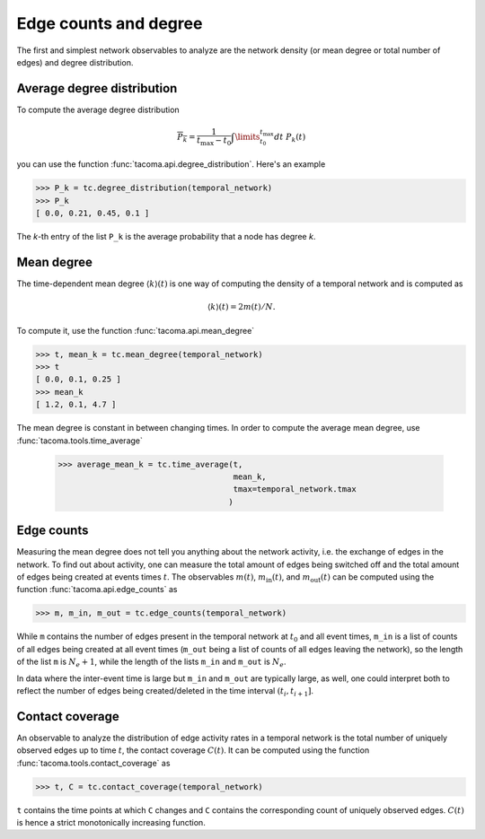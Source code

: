 Edge counts and degree
======================

The first and simplest network observables to analyze are the
network density (or mean degree or total number of edges)
and degree distribution.

Average degree distribution
---------------------------

To compute the average degree distribution

.. math::

    \overline{P_k} = \frac{1}{t_\mathrm{max}-t_0} 
                     \int\limits_{t_0}^{t_\mathrm{max}}dt\ P_k(t)

you can use the function :func:`tacoma.api.degree_distribution`.
Here's an example

.. code:: python

    >>> P_k = tc.degree_distribution(temporal_network)
    >>> P_k 
    [ 0.0, 0.21, 0.45, 0.1 ]

The `k`-th entry of the list ``P_k`` is the average probability
that a node has degree `k`.

Mean degree
-----------

The time-dependent mean degree :math:`\left\langle k \right\rangle(t)`
is one way of computing the density of
a temporal network and is computed as

.. math::

    \left\langle k \right\rangle(t) = 2m(t)/N.

To compute it, use the function :func:`tacoma.api.mean_degree`

.. code:: python

    >>> t, mean_k = tc.mean_degree(temporal_network)
    >>> t
    [ 0.0, 0.1, 0.25 ]
    >>> mean_k
    [ 1.2, 0.1, 4.7 ]

The mean degree is constant in between changing times. In order
to compute the average mean degree, use :func:`tacoma.tools.time_average`

    >>> average_mean_k = tc.time_average(t, 
                                         mean_k, 
                                         tmax=temporal_network.tmax
                                        )

Edge counts
-----------

Measuring the mean degree 
does not tell you anything about the network activity, 
i.e. the exchange of edges in the network. To find out about 
activity, 
one can measure the total amount of edges being switched off 
and the total
amount of edges being created at events times :math:`t`.
The observables :math:`m(t)`, :math:`m_\mathrm{in}(t)`, 
and :math:`m_\mathrm{out}(t)` can be computed using
the function :func:`tacoma.api.edge_counts` as

.. code:: python

    >>> m, m_in, m_out = tc.edge_counts(temporal_network)

While ``m`` contains the number of edges present in the temporal
network at :math:`t_0` and all event times, ``m_in`` is a list
of counts of all edges being created at all event times
(``m_out`` being a list of counts of all edges leaving the network),
so the length of the list ``m`` is :math:`N_e+1`, while the length 
of the lists ``m_in`` and ``m_out`` is :math:`N_e`.

In data where the inter-event time is large but ``m_in`` and ``m_out``
are typically large, as well, one could interpret both to reflect the
number of edges being created/deleted in the time interval
:math:`(t_i,t_{i+1}]`.

Contact coverage
----------------

An observable to analyze the distribution of edge activity rates in
a temporal network is the total number of uniquely observed edges up
to time :math:`t`, the contact coverage :math:`C(t)`. It can be
computed using the function :func:`tacoma.tools.contact_coverage` as

.. code:: python

    >>> t, C = tc.contact_coverage(temporal_network)

``t`` contains the time points at which ``C`` changes and ``C`` contains
the corresponding count of uniquely observed edges. :math:`C(t)` is 
hence a strict monotonically increasing function.


